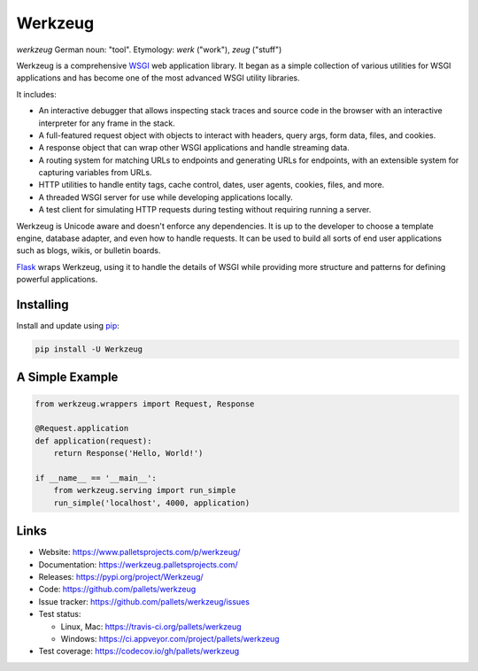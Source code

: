 Werkzeug
========


*werkzeug* German noun: "tool". Etymology: *werk* ("work"), *zeug* ("stuff")

Werkzeug is a comprehensive `WSGI`_ web application library. It began as
a simple collection of various utilities for WSGI applications and has
become one of the most advanced WSGI utility libraries.

It includes:

-   An interactive debugger that allows inspecting stack traces and
    source code in the browser with an interactive interpreter for any
    frame in the stack.
-   A full-featured request object with objects to interact with
    headers, query args, form data, files, and cookies.
-   A response object that can wrap other WSGI applications and handle
    streaming data.
-   A routing system for matching URLs to endpoints and generating URLs
    for endpoints, with an extensible system for capturing variables
    from URLs.
-   HTTP utilities to handle entity tags, cache control, dates, user
    agents, cookies, files, and more.
-   A threaded WSGI server for use while developing applications
    locally.
-   A test client for simulating HTTP requests during testing without
    requiring running a server.

Werkzeug is Unicode aware and doesn't enforce any dependencies. It is up
to the developer to choose a template engine, database adapter, and even
how to handle requests. It can be used to build all sorts of end user
applications such as blogs, wikis, or bulletin boards.

`Flask`_ wraps Werkzeug, using it to handle the details of WSGI while
providing more structure and patterns for defining powerful
applications.


Installing
----------

Install and update using `pip`_:

.. code-block:: text

    pip install -U Werkzeug


A Simple Example
----------------

.. code-block:: python

    from werkzeug.wrappers import Request, Response

    @Request.application
    def application(request):
        return Response('Hello, World!')

    if __name__ == '__main__':
        from werkzeug.serving import run_simple
        run_simple('localhost', 4000, application)


Links
-----

-   Website: https://www.palletsprojects.com/p/werkzeug/
-   Documentation: https://werkzeug.palletsprojects.com/
-   Releases: https://pypi.org/project/Werkzeug/
-   Code: https://github.com/pallets/werkzeug
-   Issue tracker: https://github.com/pallets/werkzeug/issues
-   Test status:

    -   Linux, Mac: https://travis-ci.org/pallets/werkzeug
    -   Windows: https://ci.appveyor.com/project/pallets/werkzeug

-   Test coverage: https://codecov.io/gh/pallets/werkzeug

.. _WSGI: https://wsgi.readthedocs.io/en/latest/
.. _Flask: https://www.palletsprojects.com/p/flask/
.. _pip: https://pip.pypa.io/en/stable/quickstart/
